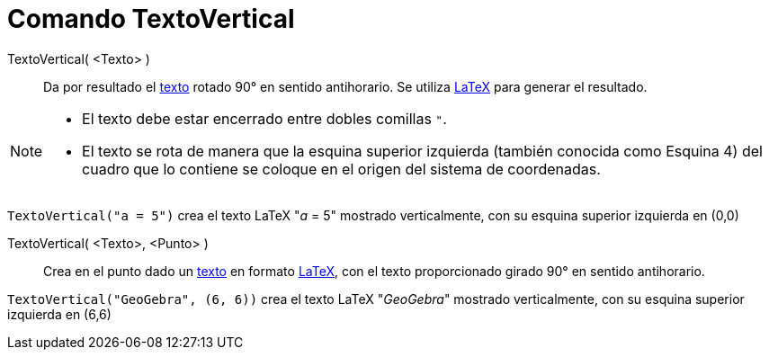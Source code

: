 = Comando TextoVertical
:page-en: commands/VerticalText
ifdef::env-github[:imagesdir: /es/modules/ROOT/assets/images]

TextoVertical( <Texto> )::
  Da por resultado el xref:/Textos.adoc[texto] rotado 90° en sentido antihorario. Se utiliza xref:/LaTeX.adoc[LaTeX]
  para generar el resultado.

[NOTE]
====

* El texto debe estar encerrado entre dobles comillas `++"++`.
* El texto se rota de manera que la esquina superior izquierda (también conocida como Esquina 4) del cuadro que lo contiene se coloque en el origen del sistema de coordenadas.

====

[EXAMPLE]
====

`++TextoVertical("a = 5")++` crea el texto LaTeX "_a_ = 5" mostrado verticalmente, con su esquina superior izquierda en (0,0)

====

TextoVertical( <Texto>, <Punto> )::
  Crea en el punto dado un xref:/Textos.adoc[texto] en formato xref:/LaTeX.adoc[LaTeX], con el texto proporcionado girado 90° en sentido antihorario.

[EXAMPLE]
====

`++TextoVertical("GeoGebra", (6, 6))++` crea el texto LaTeX "_GeoGebra_" mostrado verticalmente, con su esquina superior izquierda en (6,6)


====

